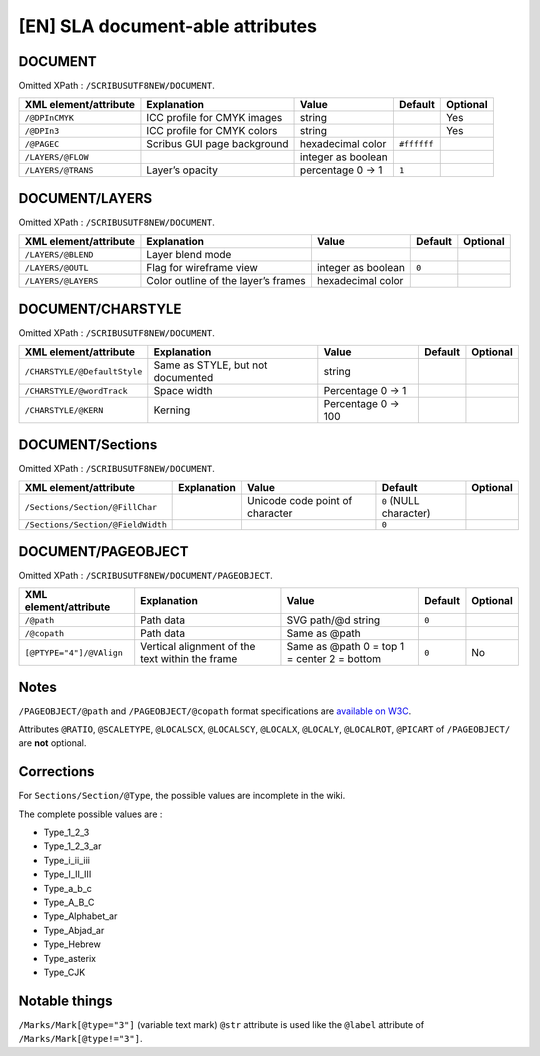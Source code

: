 [EN] SLA document-able attributes
=================================

DOCUMENT
--------

Omitted XPath : ``/SCRIBUSUTF8NEW/DOCUMENT``.

+--------------------+-----------------------+--------------------+-------------+----------+
| XML                | Explanation           | Value              | Default     | Optional |
| element/attribute  |                       |                    |             |          |
+====================+=======================+====================+=============+==========+
| ``/@DPInCMYK``     | ICC profile for CMYK  | string             |             | Yes      |
|                    | images                |                    |             |          |
+--------------------+-----------------------+--------------------+-------------+----------+
| ``/@DPIn3``        | ICC profile for CMYK  | string             |             | Yes      |
|                    | colors                |                    |             |          |
+--------------------+-----------------------+--------------------+-------------+----------+
| ``/@PAGEC``        | Scribus GUI page      | hexadecimal color  | ``#ffffff`` |          |
|                    | background            |                    |             |          |
+--------------------+-----------------------+--------------------+-------------+----------+
| ``/LAYERS/@FLOW``  |                       | integer as boolean |             |          |
+--------------------+-----------------------+--------------------+-------------+----------+
| ``/LAYERS/@TRANS`` | Layer’s opacity       | percentage         | ``1``       |          |
|                    |                       | 0 -> 1             |             |          |
+--------------------+-----------------------+--------------------+-------------+----------+

DOCUMENT/LAYERS
---------------

Omitted XPath : ``/SCRIBUSUTF8NEW/DOCUMENT``.

+---------------------+-----------------------+--------------------+---------+----------+
| XML                 | Explanation           | Value              | Default | Optional |
| element/attribute   |                       |                    |         |          |
+=====================+=======================+====================+=========+==========+
| ``/LAYERS/@BLEND``  | Layer blend mode      |                    |         |          |
+---------------------+-----------------------+--------------------+---------+----------+
| ``/LAYERS/@OUTL``   | Flag for wireframe    | integer as boolean | ``0``   |          |
|                     | view                  |                    |         |          |
+---------------------+-----------------------+--------------------+---------+----------+
| ``/LAYERS/@LAYERS`` | Color outline of the  | hexadecimal color  |         |          |
|                     | layer’s frames        |                    |         |          |
+---------------------+-----------------------+--------------------+---------+----------+

DOCUMENT/CHARSTYLE
------------------

Omitted XPath : ``/SCRIBUSUTF8NEW/DOCUMENT``.

+------------------------------+--------------------+------------+---------+----------+
| XML                          | Explanation        | Value      | Default | Optional |
| element/attribute            |                    |            |         |          |
+==============================+====================+============+=========+==========+
| ``/CHARSTYLE/@DefaultStyle`` | Same as STYLE, but | string     |         |          |
|                              | not documented     |            |         |          |
+------------------------------+--------------------+------------+---------+----------+
| ``/CHARSTYLE/@wordTrack``    | Space width        | Percentage |         |          |
|                              |                    | 0 -> 1     |         |          |
+------------------------------+--------------------+------------+---------+----------+
| ``/CHARSTYLE/@KERN``         | Kerning            | Percentage |         |          |
|                              |                    | 0 -> 100   |         |          |
+------------------------------+--------------------+------------+---------+----------+

DOCUMENT/Sections
-----------------

Omitted XPath : ``/SCRIBUSUTF8NEW/DOCUMENT``.

+-------------------------------------+-------------+--------------------+------------------+----------+
| XML                                 | Explanation | Value              | Default          | Optional |
| element/attribute                   |             |                    |                  |          |
+=====================================+=============+====================+==================+==========+
| ``/Sections/Section/@FillChar``     |             | Unicode code       | ``0``            |          |
|                                     |             | point of character | (NULL character) |          |
+-------------------------------------+-------------+--------------------+------------------+----------+
| ``/Sections/Section/@FieldWidth``   |             |                    | ``0``            |          |
+-------------------------------------+-------------+--------------------+------------------+----------+

DOCUMENT/PAGEOBJECT
-------------------

Omitted XPath : ``/SCRIBUSUTF8NEW/DOCUMENT/PAGEOBJECT``.

+--------------------------+--------------------+--------------------+---------+----------+
| XML                      | Explanation        | Value              | Default | Optional |
| element/attribute        |                    |                    |         |          |
+==========================+====================+====================+=========+==========+
| ``/@path``               | Path data          | SVG path/@d string | ``0``   |          |
+--------------------------+--------------------+--------------------+---------+----------+
| ``/@copath``             | Path data          | Same as @path      |         |          |
+--------------------------+--------------------+--------------------+---------+----------+
| ``[@PTYPE="4"]/@VAlign`` | Vertical alignment | Same as @path      | ``0``   | No       |
|                          | of the text within | 0 = top            |         |          |
|                          | the frame          | 1 = center         |         |          |
|                          |                    | 2 = bottom         |         |          |
+--------------------------+--------------------+--------------------+---------+----------+

Notes
-----

``/PAGEOBJECT/@path`` and ``/PAGEOBJECT/@copath`` format specifications are 
`available on W3C <https://www.w3.org/TR/SVG/paths.html#TheDProperty>`_.

Attributes ``@RATIO``, ``@SCALETYPE``, ``@LOCALSCX``, ``@LOCALSCY``, 
``@LOCALX``, ``@LOCALY``, ``@LOCALROT``, ``@PICART`` 
of ``/PAGEOBJECT/`` are **not** optional.

Corrections
-----------

For ``Sections/Section/@Type``, the possible values are incomplete in the wiki.

The complete possible values are :

- Type_1_2_3
- Type_1_2_3_ar
- Type_i_ii_iii
- Type_I_II_III
- Type_a_b_c
- Type_A_B_C
- Type_Alphabet_ar
- Type_Abjad_ar
- Type_Hebrew
- Type_asterix
- Type_CJK

Notable things
--------------

``/Marks/Mark[@type="3"]`` (variable text mark) ``@str`` attribute is used like 
the ``@label`` attribute of ``/Marks/Mark[@type!="3"]``.
